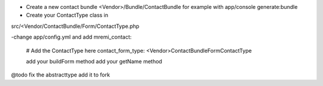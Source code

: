 
- Create a new contact bundle <Vendor>/Bundle/ContactBundle for example with app/console generate:bundle

- Create your ContactType class in
src/<Vendor/ContactBundle/Form/ContactType.php


-change app/config.yml and add
mremi_contact:
    # Add the ContactType here
    contact_form_type:     <Vendor>\ContactBundle\Form\ContactType

    add your buildForm method
    add your getName method

@todo fix the abstracttype add it to fork